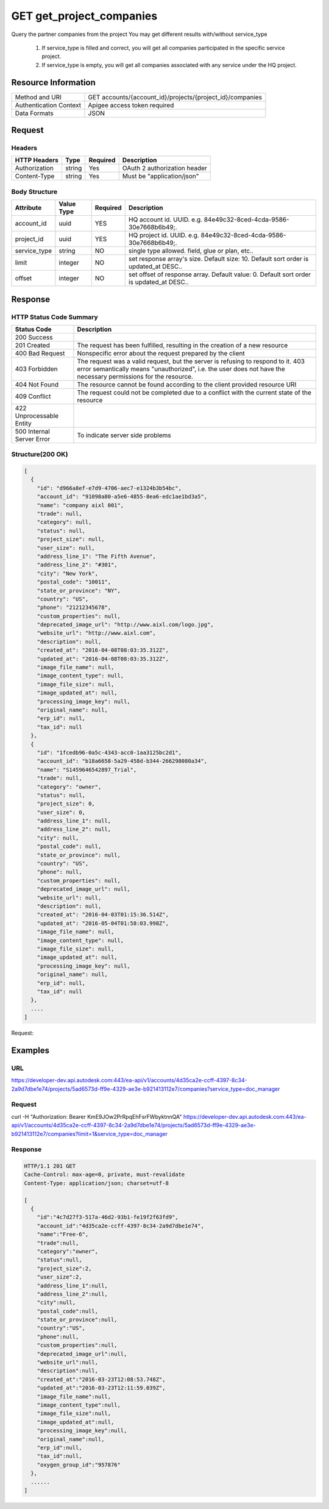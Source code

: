 ########################################
GET get_project_companies
########################################

Query the partner companies from the project
You may get different results with/without service_type
  1. If service_type is filled and correct, you will get all companies participated in the specific service project.
  2. If service_type is empty, you will get all companies associated with any service under the HQ project.

**********************
Resource Information
**********************

==========================   ============================================================
Method and URI               GET accounts/{account_id}/projects/{project_id}/companies
Authentication Context       Apigee access token required
Data Formats                 JSON
==========================   ============================================================

***************
Request
***************

Headers
===============
================  =========  ========= ===========================================
HTTP Headers      Type       Required  Description
================  =========  ========= ===========================================
Authorization      string    Yes       OAuth 2 authorization header
Content-Type       string    Yes       Must be "application/json"
================  =========  ========= ===========================================

Body Structure
================

.. code-block:: json
  {
    "title": "company",
    "type": "object",
    "properties": {
      "account_id": {
        "type": "uuid",
        "description": "HQ account id. UUID. e.g. 84e49c32-8ced-4cda-9586-30e7668b6b49",
      },
      "project_id": {
        "type": "uuid",
        "description": "HQ project id. UUID. e.g. 84e49c32-8ced-4cda-9586-30e7668b6b49",
      },
      "service_type": {
        "type": "string",
        "description": "single type allowed. field, glue or plan, etc..",
      },
      "limit": {
        "type": "integer",
        "description": "set response array's size. Default size: 10. Default sort order is updated_at DESC..",
      },
      "offset": {
        "type": "integer",
        "description": "set offset of response array. Default value: 0. Default sort order is updated_at DESC..",
      },
    },
    "required": ["account_id", "project_id"]  
  }

=====================  ===========  ========= ===========================================
Attribute              Value Type   Required  Description
=====================  ===========  ========= ===========================================
account_id             uuid         YES       HQ account id. UUID. e.g. 84e49c32-8ced-4cda-9586-30e7668b6b49;.
project_id             uuid         YES       HQ project id. UUID. e.g. 84e49c32-8ced-4cda-9586-30e7668b6b49;.
service_type           string       NO        single type allowed. field, glue or plan, etc..
limit                  integer      NO        set response array's size. Default size: 10. Default sort order is updated_at DESC..
offset                 integer      NO        set offset of response array. Default value: 0. Default sort order is updated_at DESC.. 
=====================  ===========  ========= ===========================================

********
Response
********

HTTP Status Code Summary
==========================

==========================  ====================================
Status Code                 Description      
==========================  ====================================
200 Success
201 Created                    The request has been fulfilled, resulting in the creation of a new resource
400 Bad Request              Nonspecific error about the request prepared by the client
403 Forbidden                The request was a valid request, but the server is refusing to respond to it. 403 error semantically means "unauthorized", i.e. the user does not have the necessary permissions for the resource.
404 Not Found                The resource cannot be found according to the client provided resource URI
409 Conflict                  The request could not be completed due to a conflict with the current state of the resource
422 Unprocessable Entity
500 Internal Server Error            To indicate server side problems
==========================  ====================================

Structure(200 OK)
====================

.. code-block:: json
  
  [
    {
      "id": "d966a8ef-e7d9-4706-aec7-e1324b3b54bc",
      "account_id": "91098a80-a5e6-4855-8ea6-edc1ae1bd3a5",
      "name": "company aixl 001",
      "trade": null,
      "category": null,
      "status": null,
      "project_size": null,
      "user_size": null,
      "address_line_1": "The Fifth Avenue",
      "address_line_2": "#301",
      "city": "New York",
      "postal_code": "10011",
      "state_or_province": "NY",
      "country": "US",
      "phone": "21212345678",
      "custom_properties": null,
      "deprecated_image_url": "http://www.aixl.com/logo.jpg",
      "website_url": "http://www.aixl.com",
      "description": null,
      "created_at": "2016-04-08T08:03:35.312Z",
      "updated_at": "2016-04-08T08:03:35.312Z",
      "image_file_name": null,
      "image_content_type": null,
      "image_file_size": null,
      "image_updated_at": null,
      "processing_image_key": null,
      "original_name": null,
      "erp_id": null,
      "tax_id": null
    },
    {
      "id": "1fcedb96-0a5c-4343-acc0-1aa3125bc2d1",
      "account_id": "b18a6658-5a29-458d-b344-266298080a34",
      "name": "S1459646542897_Trial",
      "trade": null,
      "category": "owner",
      "status": null,
      "project_size": 0,
      "user_size": 0,
      "address_line_1": null,
      "address_line_2": null,
      "city": null,
      "postal_code": null,
      "state_or_province": null,
      "country": "US",
      "phone": null,
      "custom_properties": null,
      "deprecated_image_url": null,
      "website_url": null,
      "description": null,
      "created_at": "2016-04-03T01:15:36.514Z",
      "updated_at": "2016-05-04T01:58:03.998Z",
      "image_file_name": null,
      "image_content_type": null,
      "image_file_size": null,
      "image_updated_at": null,
      "processing_image_key": null,
      "original_name": null,
      "erp_id": null,
      "tax_id": null
    },
    ....
  ]
  
Request:

********
Examples
********

URL 
=====

https://developer-dev.api.autodesk.com:443/ea-api/v1/accounts/4d35ca2e-ccff-4397-8c34-2a9d7dbe1e74/projects/5ad6573d-ff9e-4329-ae3e-b921413112e7/companies?service_type=doc_manager

Request
=========

curl -H "Authorization: Bearer KmE9JOw2PrRpqEhFsrFWbyktnnQA" https://developer-dev.api.autodesk.com:443/ea-api/v1/accounts/4d35ca2e-ccff-4397-8c34-2a9d7dbe1e74/projects/5ad6573d-ff9e-4329-ae3e-b921413112e7/companies?limit=1&service_type=doc_manager
  
Response 
==========

.. code-block:: json

  HTTP/1.1 201 GET
  Cache-Control: max-age=0, private, must-revalidate
  Content-Type: application/json; charset=utf-8

  [
    {
      "id":"4c7d27f3-517a-46d2-93b1-fe19f2f63fd9",
      "account_id":"4d35ca2e-ccff-4397-8c34-2a9d7dbe1e74",
      "name":"Free-6",
      "trade":null,
      "category":"owner",
      "status":null,
      "project_size":2,
      "user_size":2,
      "address_line_1":null,
      "address_line_2":null,
      "city":null,
      "postal_code":null,
      "state_or_province":null,
      "country":"US",
      "phone":null,
      "custom_properties":null,
      "deprecated_image_url":null,
      "website_url":null,
      "description":null,
      "created_at":"2016-03-23T12:08:53.748Z",
      "updated_at":"2016-03-23T12:11:59.039Z",
      "image_file_name":null,
      "image_content_type":null,
      "image_file_size":null,
      "image_updated_at":null,
      "processing_image_key":null,
      "original_name":null,
      "erp_id":null,
      "tax_id":null,
      "oxygen_group_id":"957876"
    },
    ......
  ]
